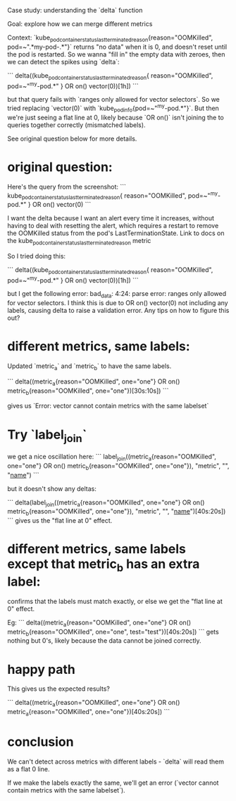 
Case study: understanding the `delta` function

Goal: explore how we can merge different metrics

Context:
`kube_pod_container_status_last_terminated_reason{reason="OOMKilled", pod=~".*my-pod-.*"}` returns "no data" when it is 0, and doesn't reset until the pod is restarted. So we wanna "fill in" the empty data with zeroes, then we can detect the spikes using `delta`:

```
delta((kube_pod_container_status_last_terminated_reason{
      reason="OOMKilled",
      pod=~"^my-pod.*"
    } OR on() vector(0))[1h])
```

but that query fails with `ranges only allowed for vector selectors`. So we tried replacing `vector(0)` with `kube_pod_info{pod=~"^my-pod.*"}`. But then we're just seeing a flat line at 0, likely because `OR on()` isn't joining the to queries together correctly (mismatched labels).

See original question below for more details.


* original question:
Here's the query from the screenshot:
```
kube_pod_container_status_last_terminated_reason{
      reason="OOMKilled",
      pod=~"^my-pod.*"
    } OR on() vector(0)
```

I want the delta because I want an alert every time it increases, without having to deal with resetting the alert, which requires a restart to remove the OOMKilled status from the pod's LastTerminationState. Link to docs on the kube_pod_container_status_last_terminated_reason metric

So I tried doing this:

```
delta((kube_pod_container_status_last_terminated_reason{
      reason="OOMKilled",
      pod=~"^my-pod.*"
    } OR on() vector(0))[1h])
```

but I get the following error: bad_data: 4:24: parse error: ranges only allowed for vector selectors. I think this is due to OR on() vector(0) not including any labels, causing delta to raise a validation error. Any tips on how to figure this out?

* different metrics, same labels:
Updated `metric_a` and `metric_b` to have the same labels.

```
delta((metric_a{reason="OOMKilled", one="one"} OR on() metric_b{reason="OOMKilled", one="one"})[30s:10s])
```

gives us `Error: vector cannot contain metrics with the same labelset`


* Try `label_join`


we get a nice oscillation here:
```
label_join((metric_a{reason="OOMKilled", one="one"} OR on() metric_b{reason="OOMKilled", one="one"}), "metric", "", "__name__")
```

but it doesn't show any deltas:

```
delta(label_join((metric_a{reason="OOMKilled", one="one"} OR on() metric_b{reason="OOMKilled", one="one"}), "metric", "", "__name__")[40s:20s])
```
gives us the "flat line at 0" effect.


* different metrics, same labels except that metric_b has an extra label:

confirms that the labels must match exactly, or else we get the "flat line at 0" effect.

Eg:
```
delta((metric_a{reason="OOMKilled", one="one"} OR on() metric_b{reason="OOMKilled", one="one", test="test"})[40s:20s])
```
gets nothing but 0's, likely because the data cannot be joined correctly.

* happy path

This gives us the expected results?

```
delta((metric_a{reason="OOMKilled", one="one"} OR on() metric_a{reason="OOMKilled", one="one"})[40s:20s])
```

* conclusion
We can't detect across metrics with different labels - `delta` will read them as a flat 0 line.

If we make the labels exactly the same, we'll get an error (`vector cannot contain metrics with the same labelset`).
